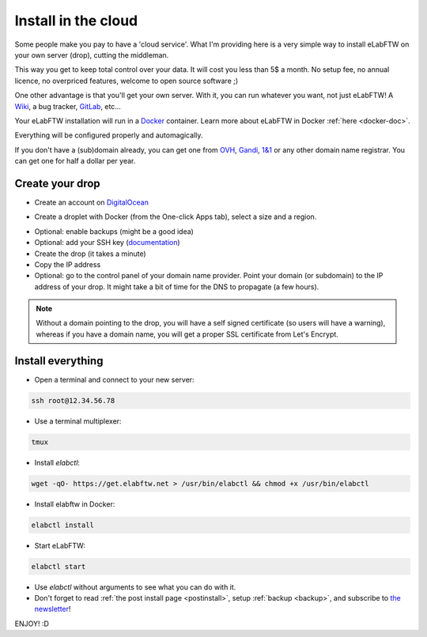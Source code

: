 .. _install-drop:

Install in the cloud
====================

Some people make you pay to have a 'cloud service'. What I'm providing here is a very simple way to install eLabFTW on your own server (drop), cutting the middleman.

This way you get to keep total control over your data. It will cost you less than 5$ a month. No setup fee, no annual licence, no overpriced features, welcome to open source software ;)

One other advantage is that you'll get your own server. With it, you can run whatever you want, not just eLabFTW! A `Wiki <https://www.mediawiki.org/wiki/MediaWiki>`_, a bug tracker, `GitLab <https://about.gitlab.com/>`_, etc…

Your eLabFTW installation will run in a `Docker <https://www.docker.com>`_ container. Learn more about eLabFTW in Docker :ref:`here <docker-doc>`.

Everything will be configured properly and automagically.

If you don't have a (sub)domain already, you can get one from `OVH <https://www.ovh.com>`_, `Gandi <https://www.gandi.net>`_, `1&1 <https://www.1and1.com>`_ or any other domain name registrar. You can get one for half a dollar per year.


Create your drop
----------------

* Create an account on `DigitalOcean <https://m.do.co/c/c2ce8f861e0e>`_

.. image:: img/digitalocean.png
    :align: center
    :alt: digitalocean

* Create a droplet with Docker (from the One-click Apps tab), select a size and a region.

.. image:: img/image-selection.png
    :align: center
    :alt: digitalocean

* Optional: enable backups (might be a good idea)

* Optional: add your SSH key (`documentation <https://www.digitalocean.com/community/tutorials/how-to-use-ssh-keys-with-digitalocean-droplets>`_)

* Create the drop (it takes a minute)

* Copy the IP address

* Optional: go to the control panel of your domain name provider. Point your domain (or subdomain) to the IP address of your drop. It might take a bit of time for the DNS to propagate (a few hours).

.. note:: Without a domain pointing to the drop, you will have a self signed certificate (so users will have a warning), whereas if you have a domain name, you will get a proper SSL certificate from Let's Encrypt.


Install everything
------------------

* Open a terminal and connect to your new server:

.. code-block:: bash

    ssh root@12.34.56.78

* Use a terminal multiplexer:

.. code-block:: bash

    tmux

* Install `elabctl`:

.. code-block:: bash

    wget -qO- https://get.elabftw.net > /usr/bin/elabctl && chmod +x /usr/bin/elabctl

* Install elabftw in Docker:

.. code-block:: bash

    elabctl install

* Start eLabFTW:

.. code-block:: bash

    elabctl start

* Use `elabctl` without arguments to see what you can do with it.

* Don't forget to read :ref:`the post install page <postinstall>`, setup :ref:`backup <backup>`, and subscribe to `the newsletter <http://elabftw.us12.list-manage1.com/subscribe?u=61950c0fcc7a849dbb4ef1b89&id=04086ba197>`_!

ENJOY! :D

